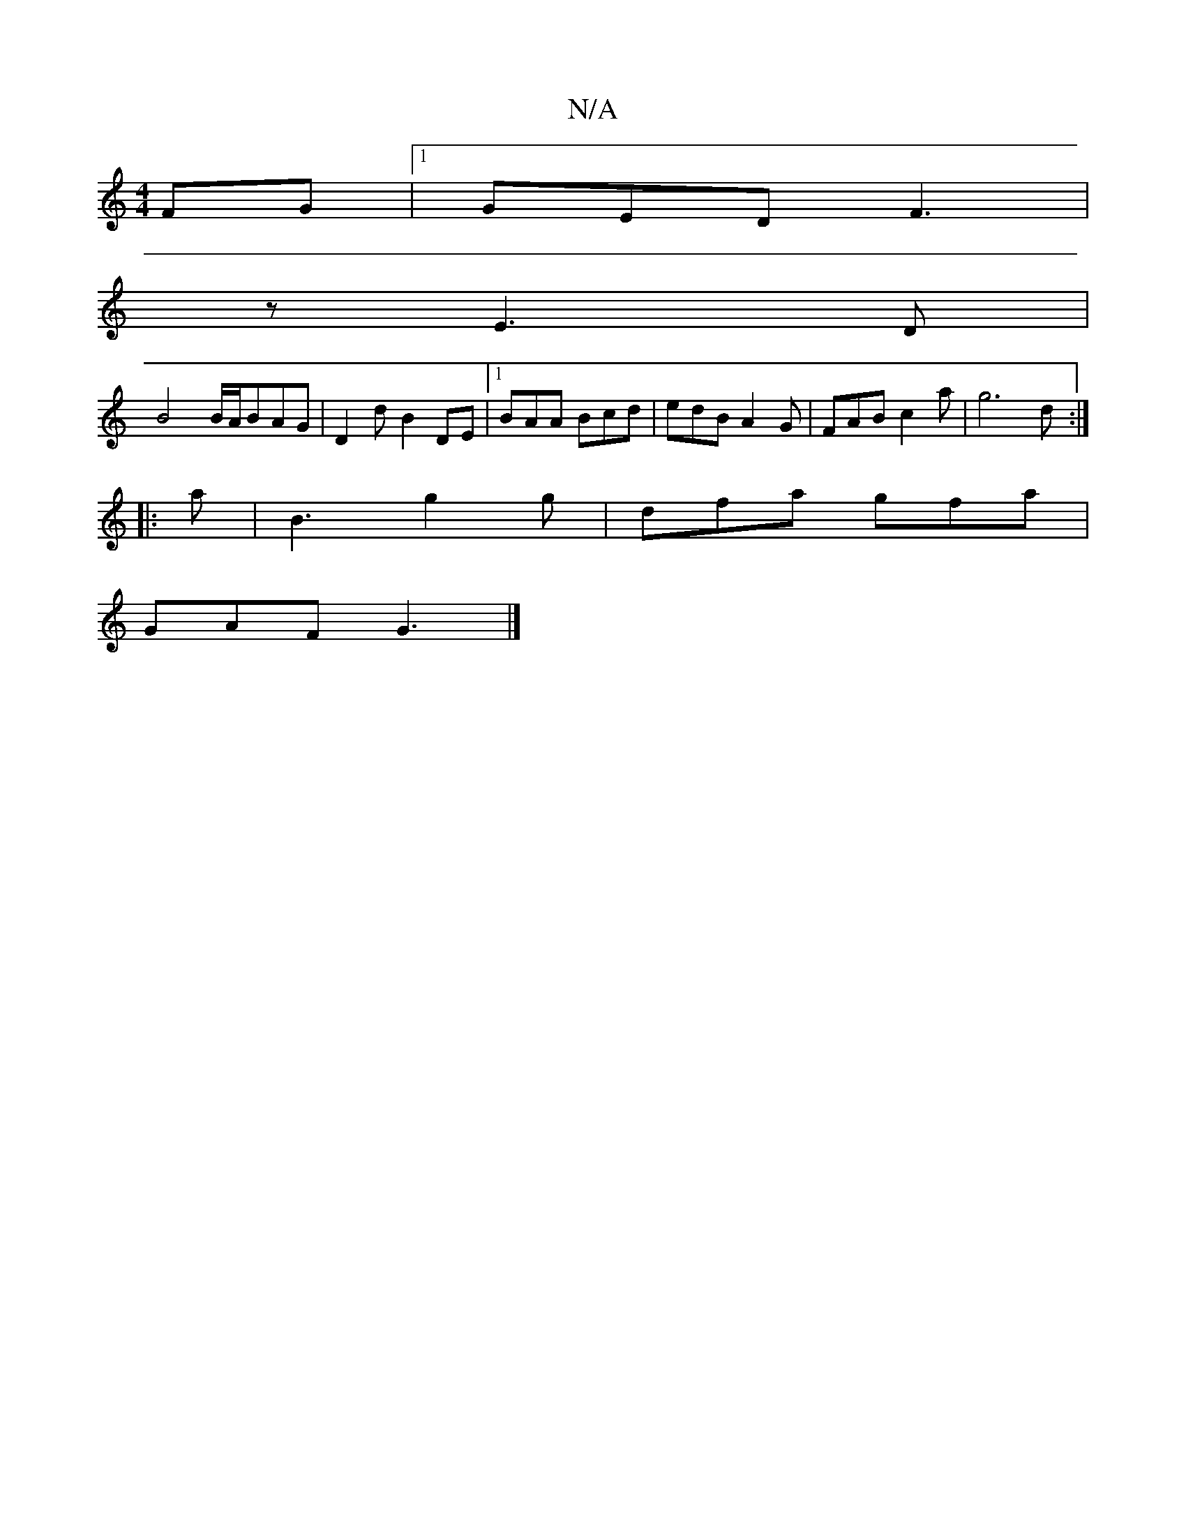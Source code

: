 X:1
T:N/A
M:4/4
R:N/A
K:Cmajor
FG |1 GED F3|
z E3 D |
B4 B/A/BAG| D2 d B2 DE |1 BAA Bcd | edB A2G | FAB c2 a | g6 d :|
|: a |B3 g2 g | dfa gfa |
GAF G3 |]

F |: GBGB cAEA | B2AG FDAF | G2 Gg afd= g2 :|2 d3 d =ec|a3 b a2 af|fa ~f3 g